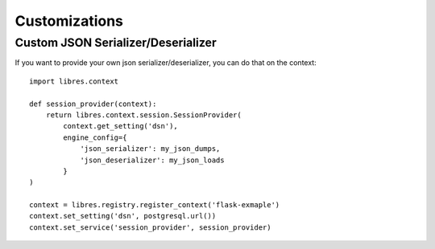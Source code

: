 Customizations
==============

.. _custom-json:

Custom JSON Serializer/Deserializer
-----------------------------------

If you want to provide your own json serializer/deserializer, you
can do that on the context::

    import libres.context

    def session_provider(context):
        return libres.context.session.SessionProvider(
            context.get_setting('dsn'),
            engine_config={
                'json_serializer': my_json_dumps,
                'json_deserializer': my_json_loads
            }
    )

    context = libres.registry.register_context('flask-exmaple')
    context.set_setting('dsn', postgresql.url())
    context.set_service('session_provider', session_provider)
